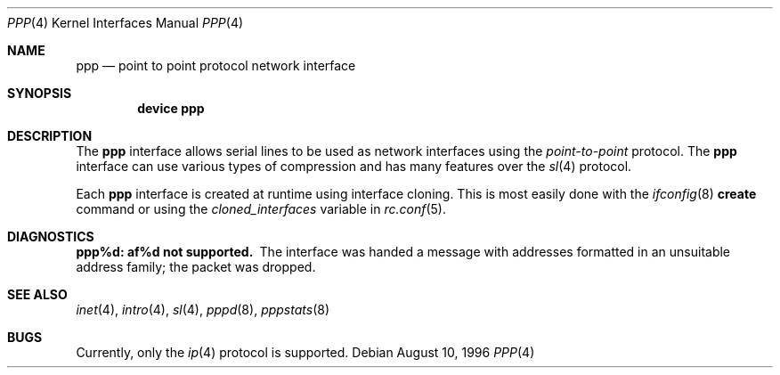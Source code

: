.\"	$NetBSD: ppp.4,v 1.1 1996/08/10 21:26:12 explorer Exp $
.\"
.\" Copyright (c) 1983, 1991, 1993
.\"	The Regents of the University of California.  All rights reserved.
.\"
.\" Redistribution and use in source and binary forms, with or without
.\" modification, are permitted provided that the following conditions
.\" are met:
.\" 1. Redistributions of source code must retain the above copyright
.\"    notice, this list of conditions and the following disclaimer.
.\" 2. Redistributions in binary form must reproduce the above copyright
.\"    notice, this list of conditions and the following disclaimer in the
.\"    documentation and/or other materials provided with the distribution.
.\" 3. All advertising materials mentioning features or use of this software
.\"    must display the following acknowledgement:
.\"	This product includes software developed by the University of
.\"	California, Berkeley and its contributors.
.\" 4. Neither the name of the University nor the names of its contributors
.\"    may be used to endorse or promote products derived from this software
.\"    without specific prior written permission.
.\"
.\" THIS SOFTWARE IS PROVIDED BY THE REGENTS AND CONTRIBUTORS ``AS IS'' AND
.\" ANY EXPRESS OR IMPLIED WARRANTIES, INCLUDING, BUT NOT LIMITED TO, THE
.\" IMPLIED WARRANTIES OF MERCHANTABILITY AND FITNESS FOR A PARTICULAR PURPOSE
.\" ARE DISCLAIMED.  IN NO EVENT SHALL THE REGENTS OR CONTRIBUTORS BE LIABLE
.\" FOR ANY DIRECT, INDIRECT, INCIDENTAL, SPECIAL, EXEMPLARY, OR CONSEQUENTIAL
.\" DAMAGES (INCLUDING, BUT NOT LIMITED TO, PROCUREMENT OF SUBSTITUTE GOODS
.\" OR SERVICES; LOSS OF USE, DATA, OR PROFITS; OR BUSINESS INTERRUPTION)
.\" HOWEVER CAUSED AND ON ANY THEORY OF LIABILITY, WHETHER IN CONTRACT, STRICT
.\" LIABILITY, OR TORT (INCLUDING NEGLIGENCE OR OTHERWISE) ARISING IN ANY WAY
.\" OUT OF THE USE OF THIS SOFTWARE, EVEN IF ADVISED OF THE POSSIBILITY OF
.\" SUCH DAMAGE.
.\"
.\"     From:	@(#)lo.4	8.1 (Berkeley) 6/5/93
.\" $FreeBSD: src/share/man/man4/ppp.4,v 1.8.30.1 2009/04/15 03:14:26 kensmith Exp $
.\"
.Dd August 10, 1996
.Dt PPP 4
.Os
.Sh NAME
.Nm ppp
.Nd point to point protocol network interface
.Sh SYNOPSIS
.Cd "device ppp"
.Sh DESCRIPTION
The
.Nm
interface allows serial lines to be used as network interfaces using the
.Em point-to-point
protocol.
The
.Nm
interface can use various types of compression and has many features over
the
.Xr sl 4
protocol.
.Pp
Each
.Nm
interface is created at runtime using interface cloning.
This is most easily done with the
.Xr ifconfig 8
.Cm create
command or using the
.Va cloned_interfaces
variable in
.Xr rc.conf 5 .
.Sh DIAGNOSTICS
.Bl -diag
.It ppp%d: af%d not supported.
The interface was handed
a message with addresses formatted in an unsuitable address
family; the packet was dropped.
.El
.Sh SEE ALSO
.Xr inet 4 ,
.Xr intro 4 ,
.Xr sl 4 ,
.Xr pppd 8 ,
.Xr pppstats 8
.Sh BUGS
Currently, only the
.Xr ip 4
protocol is supported.

